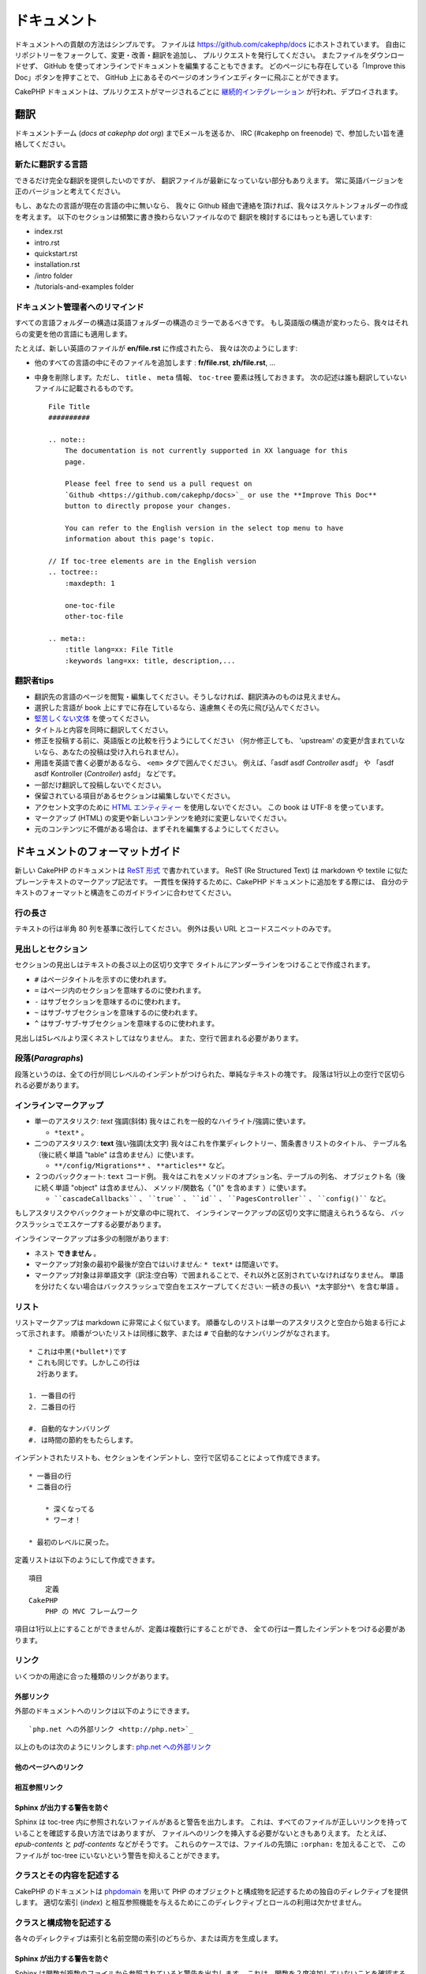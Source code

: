 ドキュメント
############

ドキュメントへの貢献の方法はシンプルです。
ファイルは https://github.com/cakephp/docs にホストされています。
自由にリポジトリーをフォークして、変更・改善・翻訳を追加し、
プルリクエストを発行してください。
またファイルをダウンロードせず、
GitHub を使ってオンラインでドキュメントを編集することもできます。
どのページにも存在している「Improve this Doc」ボタンを押すことで、
GitHub 上にあるそのページのオンラインエディターに飛ぶことができます。

CakePHP ドキュメントは、プルリクエストがマージされるごとに
`継続的インテグレーション <https://ja.wikipedia.org/wiki/%E7%B6%99%E7%B6%9A%E7%9A%84%E3%82%A4%E3%83%B3%E3%83%86%E3%82%B0%E3%83%AC%E3%83%BC%E3%82%B7%E3%83%A7%E3%83%B3>`_
が行われ、デプロイされます。

翻訳
====

ドキュメントチーム (*docs at cakephp dot org*) までEメールを送るか、
IRC (#cakephp on freenode) で、参加したい旨を連絡してください。

新たに翻訳する言語
------------------------

できるだけ完全な翻訳を提供したいのですが、
翻訳ファイルが最新になっていない部分もありえます。
常に英語バージョンを正のバージョンと考えてください。

もし、あなたの言語が現在の言語の中に無いなら、
我々に Github 経由で連絡を頂ければ、我々はスケルトンフォルダーの作成を考えます。
以下のセクションは頻繁に書き換わらないファイルなので
翻訳を検討するにはもっとも適しています:

- index.rst
- intro.rst
- quickstart.rst
- installation.rst
- /intro folder
- /tutorials-and-examples folder

ドキュメント管理者へのリマインド
--------------------------------

すべての言語フォルダーの構造は英語フォルダーの構造のミラーであるべきです。
もし英語版の構造が変わったら、我々はそれらの変更を他の言語にも適用します。

たとえば、新しい英語のファイルが **en/file.rst** に作成されたら、
我々は次のようにします:

- 他のすべての言語の中にそのファイルを追加します : **fr/file.rst**, **zh/file.rst**, ...
- 中身を削除します。ただし、 ``title`` 、 ``meta`` 情報、
  ``toc-tree`` 要素は残しておきます。
  次の記述は誰も翻訳していないファイルに記載されるものです。 ::

    File Title
    ##########

    .. note::
        The documentation is not currently supported in XX language for this
        page.

        Please feel free to send us a pull request on
        `Github <https://github.com/cakephp/docs>`_ or use the **Improve This Doc**
        button to directly propose your changes.

        You can refer to the English version in the select top menu to have
        information about this page's topic.

    // If toc-tree elements are in the English version
    .. toctree::
        :maxdepth: 1

        one-toc-file
        other-toc-file

    .. meta::
        :title lang=xx: File Title
        :keywords lang=xx: title, description,...

翻訳者tips
---------------

- 翻訳先の言語のページを閲覧・編集してください。そうしなければ、翻訳済みのものは見えません。
- 選択した言語が book 上にすでに存在しているなら、遠慮無くその先に飛び込んでください。
- `堅苦しくない文体 <http://en.wikipedia.org/wiki/Register_(linguistics)>`_
  を使ってください。
- タイトルと内容を同時に翻訳してください。
- 修正を投稿する前に、英語版との比較を行うようにしてください
  （何か修正しても、 'upstream' の変更が含まれていないなら、あなたの投稿は受け入れられません）。
- 用語を英語で書く必要があるなら、 ``<em>`` タグで囲んでください。
  例えば、「asdf asdf *Controller* asdf」 や 「asdf asdf Kontroller (*Controller*) asfd」 などです。
- 一部だけ翻訳して投稿しないでください。
- 保留されている項目があるセクションは編集しないでください。
- アクセント文字のために
  `HTML エンティティー <http://en.wikipedia.org/wiki/List_of_XML_and_HTML_character_entity_references>`_
  を使用しないでください。
  この book は UTF-8 を使っています。
- マークアップ (HTML) の変更や新しいコンテンツを絶対に変更しないでください。
- 元のコンテンツに不備がある場合は、まずそれを編集するようにしてください。

ドキュメントのフォーマットガイド
================================

新しい CakePHP のドキュメントは `ReST 形式 <https://ja.wikipedia.org/wiki/ReStructuredText>`_ で書かれています。
ReST (Re Structured Text) は markdown や textile に似たプレーンテキストのマークアップ記法です。
一貫性を保持するために、CakePHP ドキュメントに追加をする際には、
自分のテキストのフォーマットと構造をこのガイドラインに合わせてください。

行の長さ
--------

テキストの行は半角 80 列を基準に改行してください。
例外は長い URL とコードスニペットのみです。

見出しとセクション
------------------

セクションの見出しはテキストの長さ以上の区切り文字で
タイトルにアンダーラインをつけることで作成されます。

- ``#`` はページタイトルを示すのに使われます。
- ``=`` はページ内のセクションを意味するのに使われます。
- ``-`` はサブセクションを意味するのに使われます。
- ``~`` はサブ-サブセクションを意味するのに使われます。
- ``^`` はサブ-サブ-サブセクションを意味するのに使われます。

見出しは5レベルより深くネストしてはなりません。
また、空行で囲まれる必要があります。

段落(*Paragraphs*)
------------------

段落というのは、全ての行が同じレベルのインデントがつけられた、単純なテキストの塊です。
段落は1行以上の空行で区切られる必要があります。

インラインマークアップ
----------------------

* 単一のアスタリスク: *text* 強調(斜体)
  我々はこれを一般的なハイライト/強調に使います。

  * ``*text*`` 。

* 二つのアスタリスク: **text** 強い強調(太文字)
  我々はこれを作業ディレクトリー、箇条書きリストのタイトル、
  テーブル名（後に続く単語 "table" は含めません）に使います。

  * ``**/config/Migrations**`` 、 ``**articles**`` など。

* ２つのバッククォート: ``text`` コード例。
  我々はこれをメソッドのオプション名、テーブルの列名、
  オブジェクト名（後に続く単語 "object" は含めません）、
  メソッド/関数名（ "()" を含めます ）に使います。

  * ````cascadeCallbacks```` 、 ````true```` 、 ````id```` 、
    ````PagesController```` 、 ````config()```` など。

もしアスタリスクやバッククォートが文章の中に現れて、
インラインマークアップの区切り文字に間違えられうるなら、
バックスラッシュでエスケープする必要があります。

インラインマークアップは多少の制限があります:

* ネスト **できません** 。
* マークアップ対象の最初や最後が空白ではいけません: ``* text*`` は間違いです。
* マークアップ対象は非単語文字（訳注:空白等）で囲まれることで、それ以外と区別されていなければなりません。
  単語を分けたくない場合はバックスラッシュで空白をエスケープしてください: ``一続きの長い\ *太字部分*\ を含む単語`` 。

リスト
------

リストマークアップは markdown に非常によく似ています。
順番なしのリストは単一のアスタリスクと空白から始まる行によって示されます。
順番がついたリストは同様に数字、または ``#`` で自動的なナンバリングがなされます。 ::

    * これは中黒(*bullet*)です
    * これも同じです。しかしこの行は
      2行あります。

    1. 一番目の行
    2. 二番目の行

    #. 自動的なナンバリング
    #. は時間の節約をもたらします。

インデントされたリストも、セクションをインデントし、空行で区切ることによって作成できます。 ::

    * 一番目の行
    * 二番目の行

        * 深くなってる
        * ワーオ！

    * 最初のレベルに戻った。

定義リストは以下のようにして作成できます。 ::

    項目
        定義
    CakePHP
        PHP の MVC フレームワーク

項目は1行以上にすることができませんが、定義は複数行にすることができ、
全ての行は一貫したインデントをつける必要があります。

リンク
------

いくつかの用途に合った種類のリンクがあります。

外部リンク
~~~~~~~~~~

外部のドキュメントへのリンクは以下のようにできます。 ::

    `php.net への外部リンク <http://php.net>`_

以上のものは次のようにリンクします: `php.net への外部リンク <http://php.net>`_

他のページへのリンク
~~~~~~~~~~~~~~~~~~~~

.. rst:role:: doc

    ドキュメントの他のページへ ``:doc:`` ロール (*role*) を使ってリンクします。
    指定するドキュメントへ絶対パスまたは相対パス参照を用いてリンクできます。
    ``.rst`` 拡張子は省く必要があります。
    例えば、 ``:doc:`form``` が ``core-helpers/html`` に書かれていたとすると、
    リンクは ``core-helpers/form`` を参照します。
    もし参照が ``:doc:`/core-helpers``` であったら、どこで使われるかを厭わずに、
    常に ``/core-helpers`` を参照します。

相互参照リンク
~~~~~~~~~~~~~~

.. rst:role:: ref

    ``:ref:`` ロールを使って任意のドキュメントに任意のタイトルを相互参照することができます。
    リンクのラベルはドキュメント全体に渡って一意のものに向けられる必要があります。
    クラスのメソッドのラベルを作る時は、リンクのラベルのフォーマットとして
    ``class-method`` を使うのがベストです。

    ラベルの最も一般的な使い方はタイトルの上に書くことです。例::

        .. _ラベル名:

        セクションの見出し
        ------------------

        続きの内容..

    他の場所で、 ``:ref:`ラベル名``` を用いて上記のセクションを参照することができます。
    リンクのテキストはリンクの先にあるタイトルになります。
    また、 ``:ref:`リンクテキスト <ラベル名>``` として自由にリンクのテキストを指定することができます。

Sphinx が出力する警告を防ぐ
~~~~~~~~~~~~~~~~~~~~~~~~~~~~~~~~~

Sphinx は toc-tree 内に参照されないファイルがあると警告を出力します。
これは、すべてのファイルが正しいリンクを持っていることを確認する良い方法ではありますが、
ファイルへのリンクを挿入する必要がないときもありえます。
たとえば、 `epub-contents` と `pdf-contents` などがそうです。
これらのケースでは、ファイルの先頭に ``:orphan:`` を加えることで、
このファイルが toc-tree にいないという警告を抑えることができます。

クラスとその内容を記述する
--------------------------

CakePHP のドキュメントは `phpdomain
<http://pypi.python.org/pypi/sphinxcontrib-phpdomain>`_
を用いて PHP のオブジェクトと構成物を記述するための独自のディレクティブを提供します。
適切な索引 (*index*) と相互参照機能を与えるためにこのディレクティブとロールの利用は欠かせません。

クラスと構成物を記述する
------------------------

各々のディレクティブは索引と名前空間の索引のどちらか、または両方を生成します。

.. rst:directive:: .. php:global:: name

   このディレクティブは新規の PHP のグローバル変数を定義します。

.. rst:directive:: .. php:function:: name(signature)

   クラスに属さない新規のグローバル関数を定義します。

.. rst:directive:: .. php:const:: name

   このディレクティブは新規の定数を定義します。
   これを class ディレクティブの中でネストして使うことにより、クラス定数を作成することもできます。

.. rst:directive:: .. php:exception:: name

   このディレクティブは現在の名前空間内で新規の例外 (*Exception*) を定義します。
   コンストラクターの引数を含める書き方もできます。

.. rst:directive:: .. php:class:: name

   クラスを記述します。
   クラスに属するメソッド、属性、定数はこのディレクティブの本文の中にある必要があります。 ::

        .. php:class:: MyClass

            クラスの説明

           .. php:method:: method($argument)

           メソッドの説明

   属性、メソッド、定数はネストする必要はありません。
   これらは単にクラス定義の後につけることができます。 ::

        .. php:class:: MyClass

            クラスについての文

        .. php:method:: methodName()

            メソッドについての文

   .. seealso:: :rst:dir:`php:method`, :rst:dir:`php:attr`, :rst:dir:`php:const`

.. rst:directive:: .. php:method:: name(signature)

   クラスのメソッドと、その引数、返り値、例外を記述します。 ::

        .. php:method:: instanceMethod($one, $two)

            :param string $one: 第一引数。
            :param string $two: 第二引数。
            :returns: なんらかの配列。
            :throws: InvalidArgumentException

           これはインスタンスメソッドです。

.. rst:directive:: .. php:staticmethod:: ClassName::methodName(signature)

    静的なメソッド、その引数、返り値、例外を記述します。
    オプションは :rst:dir:`php:method` を見てください。

.. rst:directive:: .. php:attr:: name

   クラスのプロパティー・属性を記述します。

Sphinx が出力する警告を防ぐ
~~~~~~~~~~~~~~~~~~~~~~~~~~~~~~~~~

Sphinx は関数が複数のファイルから参照されていると警告を出力します。
これは、関数を２度追加していないことを確認する良い方法ではありますが、
実査には複数回にわたって関数を書きたいときももありえます。
たとえば、 `debug object` が `/development/debugging` と
`/core-libraries/global-constants-and-functions` から参照されます。
このケースでは、debug 関数の下に ``:noindex:`` を加えることで、
警告を抑えることができます。
その関数が参照されるために ``:no-index:`` の **無い** 参照を１つだけを残して下さい。 ::

    .. php:function:: debug(mixed $var, boolean $showHtml = null, $showFrom = true)
        :noindex:

相互参照
~~~~~~~~

以下のロールは PHP のオブジェクトを参照し、適合するディレクティブがあればリンクが生成されます。

.. rst:role:: php:func

   PHP の関数を参照します。

.. rst:role:: php:global

   ``$`` 接頭辞を持つグローバル変数を参照します。

.. rst:role:: php:const

   グローバル定数、またはクラス定数のどちらかを参照します。
   クラス定数はそのクラスが先に付けられる必要があります。 ::

        DateTimeは :php:const:`DateTime::ATOM` 定数を持ちます。

.. rst:role:: php:class

   名前でクラスを参照します。 ::

     :php:class:`ClassName`

.. rst:role:: php:meth

   クラスのメソッドを参照します。
   このロールは両方の種類のメソッドをサポートします。 ::

     :php:meth:`DateTime::setDate`
     :php:meth:`Classname::staticMethod`

.. rst:role:: php:attr

   オブジェクトの属性を参照します。 ::

      :php:attr:`ClassName::$propertyName`

.. rst:role:: php:exc

   例外を参照します。

ソースコード
------------

段落の終わりの ``::`` を用いて、リテラルコードブロックを生成します。
リテラルブロックはインデントされる必要があり、各段落のように単一の行で区切られる必要があります。 ::

    これは段落です。 ::

        while ($i--) {
            doStuff()
        }

    これは普通のテキストの再開です。

リテラルテキストは変更やフォーマットがされず、1レベル分のインデントが削除されたものが残ります。

注意と警告
----------

重要なヒント、特別な注記、潜在的な危険を読者に知らせるためにしたいことがしばしばあります。
sphinx の勧告 (*Admonitions*) は、まさにそのために使われます。
勧告には3つの種類があります。

* ``.. tip::`` tip は面白い情報や重要な情報を文書化、または再反復するために使用されています。
  ディレクティブの内容は完結した文章で書かれ、また全ての適切な句読点を含める必要があります。
* ``.. note::`` note は情報の特に重要なもののひとつを文書化するために使用されています。
  ディレクティブの内容は完結した文章で書かれ、また全ての適切な句読点を含める必要があります。
* ``.. warning::`` warning は潜在的な障害、またはセキュリティに関する情報を文書化するために使用されています。
  ディレクティブの内容は完結した文章で書かれ、また全ての適切な句読点を含める必要があります。
* ``.. versionadded:: X.Y.Z`` "バージョン追加" 勧告は特定のバージョンで追加された
  新機能特有の注記を表示するために使われます。
  ``X.Y.Z`` はその機能が追加されたバージョンです。
* ``.. deprecated:: X.Y.Z`` "バージョン追加" 勧告とは反対に, "撤廃" 勧告は、
  廃止される機能を通知するために使われます。
  ``X.Y.Z`` はその機能が撤廃されるバージョンです。

全ての勧告は同じようになります。 ::

    .. note::

        インデントされ空の行に挟まれます。
        段落と一緒です。

    この文は note の一部ではありません。

サンプル
~~~~~~~~

.. tip::

    これは忘れがちで役に立つ一言です。

.. note::

    ここに注意を払う必要があります。

.. warning::

    危ないかもしれません。

.. versionadded:: 2.6.3

    すごい機能がバージョン 2.6.3 で追加されました。

.. deprecated:: 2.6.3

    この古い機能はバージョン 2.6.3 で撤廃されます。

.. meta::
    :title lang=ja: ドキュメンテーション
    :keywords lang=ja: partial translations,translation efforts,html entities,text markup,asfd,asdf,structured text,english content,markdown,formatted text,dot org,repo,consistency,translator,freenode,textile,improvements,syntax,cakephp,submission
